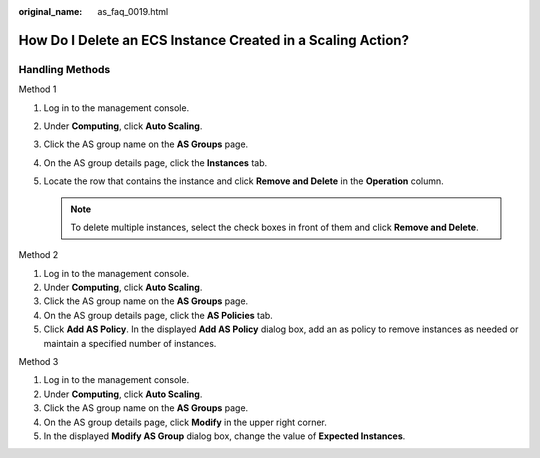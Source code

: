 :original_name: as_faq_0019.html

.. _as_faq_0019:

How Do I Delete an ECS Instance Created in a Scaling Action?
============================================================

Handling Methods
----------------

Method 1

#. Log in to the management console.
#. Under **Computing**, click **Auto Scaling**.
#. Click the AS group name on the **AS Groups** page.
#. On the AS group details page, click the **Instances** tab.
#. Locate the row that contains the instance and click **Remove and Delete** in the **Operation** column.

   .. note::

      To delete multiple instances, select the check boxes in front of them and click **Remove and Delete**.

Method 2

#. Log in to the management console.
#. Under **Computing**, click **Auto Scaling**.
#. Click the AS group name on the **AS Groups** page.
#. On the AS group details page, click the **AS Policies** tab.
#. Click **Add AS Policy**. In the displayed **Add AS Policy** dialog box, add an as policy to remove instances as needed or maintain a specified number of instances.

Method 3

#. Log in to the management console.

#. Under **Computing**, click **Auto Scaling**.
#. Click the AS group name on the **AS Groups** page.
#. On the AS group details page, click **Modify** in the upper right corner.
#. In the displayed **Modify AS Group** dialog box, change the value of **Expected Instances**.
